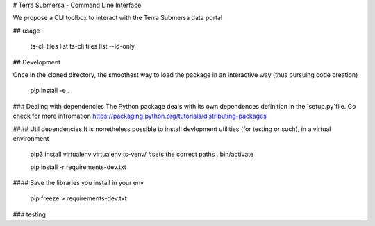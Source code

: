 # Terra Submersa - Command Line Interface

We propose a CLI toolbox to interact with the Terra Submersa data portal

## usage

   ts-cli tiles list
   ts-cli tiles list --id-only

## Development

Once in the cloned directory, the smoothest way to load the package in an interactive way (thus pursuing code creation)

    pip install -e .

### Dealing with dependencies
The Python package deals with its own dependences definition in the `setup.py`file.
Go check for more infromation https://packaging.python.org/tutorials/distributing-packages

#### Util dependencies
It is nonetheless possible to install devlopment utilities (for testing or such), in a virtual environment

    pip3 install virtualenv
    virtualenv ts-venv/
    #sets the correct paths
    . bin/activate

    pip install -r requirements-dev.txt

#### Save the libraries you install in your env

    pip freeze > requirements-dev.txt

### testing

